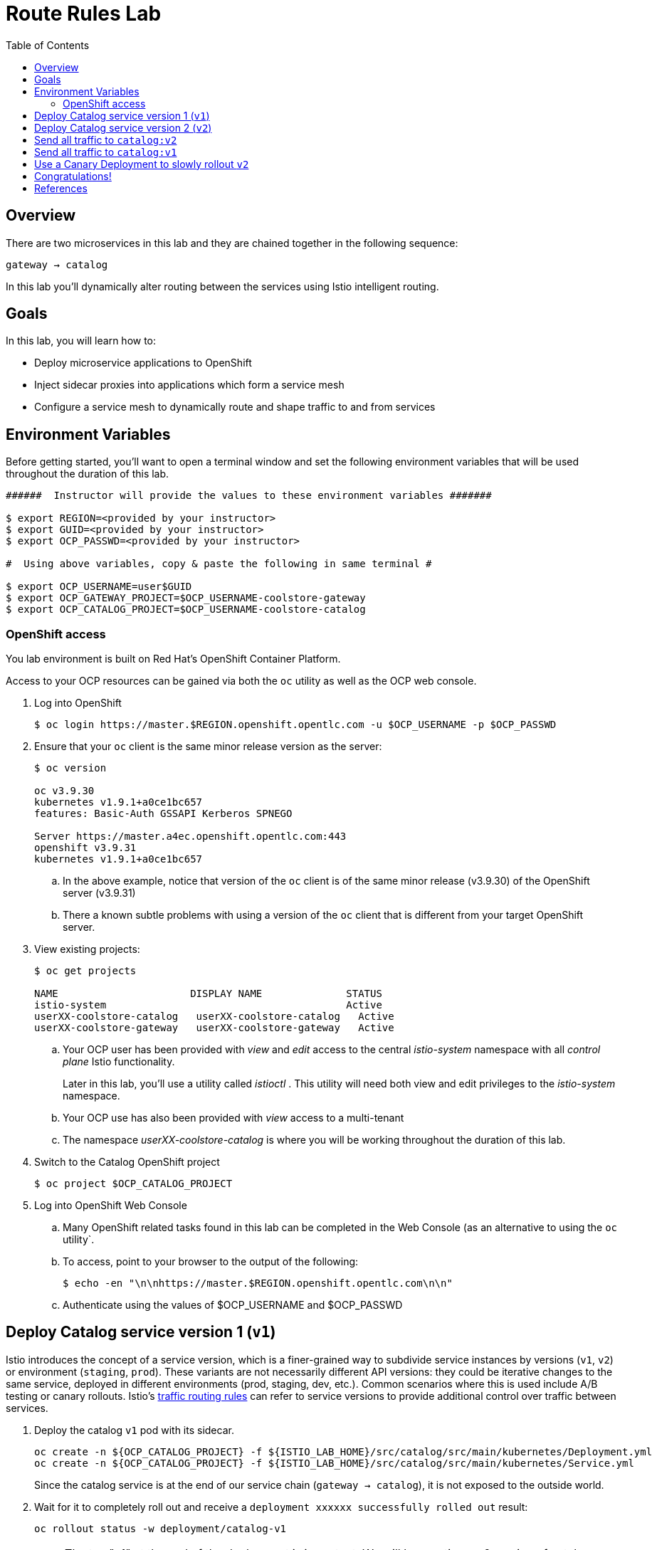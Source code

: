 :noaudio:
:scrollbar:
:data-uri:
:toc2:
:linkattrs:

= Route Rules Lab

== Overview

There are two microservices in this lab and they are chained together in the following sequence:

`gateway -> catalog`

In this lab you'll dynamically alter routing between the services using Istio intelligent routing.

== Goals

In this lab, you will learn how to:

* Deploy microservice applications to OpenShift
* Inject sidecar proxies into applications which form a service mesh
* Configure a service mesh to dynamically route and shape traffic to and from services

== Environment Variables

Before getting started, you'll want to open a terminal window and set the following environment variables that will be used throughout the duration of this lab.

-----
######  Instructor will provide the values to these environment variables #######

$ export REGION=<provided by your instructor>
$ export GUID=<provided by your instructor>
$ export OCP_PASSWD=<provided by your instructor>

#  Using above variables, copy & paste the following in same terminal #

$ export OCP_USERNAME=user$GUID
$ export OCP_GATEWAY_PROJECT=$OCP_USERNAME-coolstore-gateway
$ export OCP_CATALOG_PROJECT=$OCP_USERNAME-coolstore-catalog
-----

=== OpenShift access

You lab environment is built on Red Hat's OpenShift Container Platform.

Access to your OCP resources can be gained via both the `oc` utility as well as the OCP web console.

. Log into OpenShift
+
-----
$ oc login https://master.$REGION.openshift.opentlc.com -u $OCP_USERNAME -p $OCP_PASSWD
-----

. Ensure that your `oc` client is the same minor release version as the server:
+
-----
$ oc version

oc v3.9.30
kubernetes v1.9.1+a0ce1bc657
features: Basic-Auth GSSAPI Kerberos SPNEGO

Server https://master.a4ec.openshift.opentlc.com:443
openshift v3.9.31
kubernetes v1.9.1+a0ce1bc657
-----

.. In the above example, notice that version of the `oc` client is of the same minor release (v3.9.30) of the OpenShift server (v3.9.31)
.. There a known subtle problems with using a version of the `oc` client that is different from your target OpenShift server.

. View existing projects:
+
-----
$ oc get projects

NAME                      DISPLAY NAME              STATUS
istio-system                                        Active
userXX-coolstore-catalog   userXX-coolstore-catalog   Active
userXX-coolstore-gateway   userXX-coolstore-gateway   Active
-----

.. Your OCP user has been provided with _view_ and _edit_ access to the central _istio-system_ namespace with all _control plane_ Istio functionality.
+
Later in this lab, you'll use a utility called _istioctl_ .
This utility will need both view and edit privileges to the _istio-system_ namespace.

.. Your OCP use has also been provided with _view_ access to a multi-tenant 

.. The namespace _userXX-coolstore-catalog_ is where you will be working throughout the duration of this lab.

. Switch to the Catalog OpenShift project
+
-----
$ oc project $OCP_CATALOG_PROJECT
-----

. Log into OpenShift Web Console
.. Many OpenShift related tasks found in this lab can be completed in the Web Console (as an alternative to using the `oc` utility`.
.. To access, point to your browser to the output of the following:
+
-----
$ echo -en "\n\nhttps://master.$REGION.openshift.opentlc.com\n\n"
-----

.. Authenticate using the values of $OCP_USERNAME and $OCP_PASSWD

== Deploy Catalog service version 1 (`v1`)

Istio introduces the concept of a service version, which is a finer-grained way to subdivide
service instances by versions (`v1`, `v2`) or environment (`staging`, `prod`). These variants are not
necessarily different API versions: they could be iterative changes to the same service, deployed
in different environments (prod, staging, dev, etc.). Common scenarios where this is used include
A/B testing or canary rollouts. Istio’s https://istio.io/docs/concepts/traffic-management/rules-configuration.html[traffic routing rules, window="_blank"] can refer to service versions to
provide additional control over traffic between services.

. Deploy the catalog `v1` pod with its sidecar.
+
[source,text]
----
oc create -n ${OCP_CATALOG_PROJECT} -f ${ISTIO_LAB_HOME}/src/catalog/src/main/kubernetes/Deployment.yml
oc create -n ${OCP_CATALOG_PROJECT} -f ${ISTIO_LAB_HOME}/src/catalog/src/main/kubernetes/Service.yml
----
+
Since the catalog service is at the end of our service chain (`gateway -> catalog`),
it is not exposed to the outside world.

. Wait for it to completely roll out and receive a `deployment xxxxxx successfully rolled out` result:
+
[source,text]
----
oc rollout status -w deployment/catalog-v1
----
+
NOTE: The tag "v1" at the end of the deployment is important. We will be creating a v2 version of
catalog later in this lab. Having both a v1 and v2 version of the catalog
code will allow us to exercise some interesting aspects of Istio's capabilities.

. Get the URL for the gateway service
+
[source,text]
----
export GATEWAY_SERVICE_URL=http://$(oc get route gateway-service -o template --template='{{.spec.host}}' -n $OCP_GATEWAY_PROJECT)
----

. Test the gateway service again (which will call the catalog service). Now that it's all deployed, it should work:
+
[source,text]
----
curl ${GATEWAY_SERVICE_URL}
----

. You should see: `TODO: catalog json data`

== Deploy Catalog service version 2 (`v2`)

We can experiment with Istio routing rules by deploying a second version of the catalog
service.

. Deploy Catalog service version 2 
+
[source,text]
----
oc create -n ${OCP_CATALOG_PROJECT} -f ${ISTIO_LAB_HOME}/src/catalog/src/main/kubernetes/Deployment-v2.yml
----

. You can see both versions of the catalog pods running using `oc get pods`:
+
[source,text]
----
oc get pods -l app=catalog

NAME                                 READY     STATUS    RESTARTS   AGE
catalog-v1-60483540-9snd9     2/2       Running   0          12m
catalog-v2-2815683430-vpx4p   2/2       Running   0          15s
----
+
By default, Istio will round-robin incoming requests to the Catalog _Service_
so that both `v1` and `v2` pods get equal amounts of traffic:

. Send requests to the catalog service
+
[source,text]
----
for i in $(seq 10); do
  curl ${GATEWAY_SERVICE_URL}
done
----

Approximately half of the requests above go to `v1` and the other half to `v2`.

The default Kubernetes/OpenShift behavior is to round-robin load-balance across all
available pods behind a single Service. 

. Add another replica of `v2`:
+
[source,text]
----
oc scale --replicas=2 deployment/catalog-v2
----

. Now, you will see double the number of requests to `v2` than for `v1`:
+
[source,text]
----
for i in $(seq 10); do
  curl ${GATEWAY_SERVICE_URL}
done
----

. Go back to 1 copy:
+
[source,text]
----
oc scale --replicas=1 deployment/catalog-v2
----

== Send all traffic to `catalog:v2`

_Route rules_ control how requests are routed within an Istio service mesh.
Route rules provide:

* **Timeouts**
* **Bounded retries** with timeout budgets and variable jitter between retries
* **Limits** on number of concurrent connections and requests to upstream services
* **Active (periodic) health checks** on each member of the load balancing pool
* **Fine-grained circuit breakers** (passive health checks) – applied per instance in the load balancing pool

Requests can be routed based on the source and destination, HTTP header fields, and weights associated with individual service versions. For example, a route rule could route requests to different versions of a service.

In addition to the usual OpenShift object types like `BuildConfig`, `DeploymentConfig`,
`Service` and `Route`,
you also have new object types installed as part of Istio like `RouteRule`. Adding
these objects to the running
OpenShift cluster is how you configure routing rules for Istio.

. Route all traffic to `v2`:
+
[source,text]
----
oc create -f ${ISTIO_LAB_HOME}/src/istiofiles/route-rule-catalog-v2.yml -n ${OCP_CATALOG_PROJECT}
----

. Inspect the rule:
+
[source,text]
----
oc get routerule/catalog-default -o yaml
----

. Access the `customer` service 10 times - all requests should end up talking to
`catalog:v2`:
+
[source,text]
----
for i in $(seq 10); do
  curl ${GATEWAY_SERVICE_URL}
done
----

== Send all traffic to `catalog:v1`

. Now let's move everyone to `v1`:
+
[source,text]
----
oc replace -f ${ISTIO_LAB_HOME}/src/istiofiles/route-rule-catalog-v1.yml -n ${OCP_CATALOG_PROJECT}
----
+
NOTE: We use `oc replace` instead of `oc create` since we are overlaying the previous rule

. Run the test again:
+
[source,text]
----
for i in $(seq 10); do
  curl ${GATEWAY_SERVICE_URL}
done
----
+
Notice how all requests now to go `v1`.

Now let's go back to the start, and remove the rules to get back to default round-robin distribution
of requests.

. Remove route rules
+
[source,text]
----
oc delete -f ${ISTIO_LAB_HOME}/src/istiofiles/route-rule-catalog-v1.yml -n ${OCP_CATALOG_PROJECT}
----

. And test again:
+
[source,text]
----
for i in $(seq 10); do
  curl ${GATEWAY_SERVICE_URL}
done
----
+
Traffic should be equally split once again.

== Use a Canary Deployment to slowly rollout `v2`

To start the process, let's send 10% of the users to the `v2` version, to do a canary test:

+
[source,text]
----
oc create -f ${ISTIO_LAB_HOME}/src/istiofiles/route-rule-catalog-v1_and_v2.yml -n ${OCP_CATALOG_PROJECT}
----

Inspect the rule:

+
[source,text]
----
oc get routerule/catalog-v1-v2 -o yaml
----

You can see the use of the `weight` of each route to control the distribution of traffic.

Now let's send in 10 requests:

+
[source,text]
----
for i in $(seq 10); do
  curl ${GATEWAY_SERVICE_URL}
done
----

You should see only 1 request to `v2`, and 9 requests (90%) to `v1`. In reality you may get
2 requests as our sample size is low, but if you invoked
it 10 million times you should get approximately 1 million requests to `v2`.

Now let's move it to a 75/25 split:

+
[source,text]
----
oc replace -f ${ISTIO_LAB_HOME}/src/istiofiles/route-rule-catalog-v1_and_v2_75_25.yml -n ${OCP_CATALOG_PROJECT}
----

And issue 10 more requests:

+
[source,text]
----
for i in $(seq 10); do
  curl ${GATEWAY_SERVICE_URL}
done
----

Now you should see 2 or 3 requests (~25%) going to `v2`. This process can be continued (and automated), slowly migrating
traffic over to the new version as it proves its worth in production over time.

Let's remove the route rules before moving on:

+
[source,text]
----
oc delete routerule --all -n ${OCP_CATALOG_PROJECT}
----

== Congratulations!

In this lab you learned how to deploy microservices to form a _service mesh_ using Istio.
You also learned how to do traffic shaping and routing using _Route Rules_ which instruct
the Istio sidecar proxies to distribute traffic according to specified policy.

# References

* https://openshift.com[Red Hat OpenShift, window="_blank"]
* https://learn.openshift.com/servicemesh[Learn Istio on OpenShift, window="_blank"]
* https://istio.io[Istio Homepage, window="_blank"]